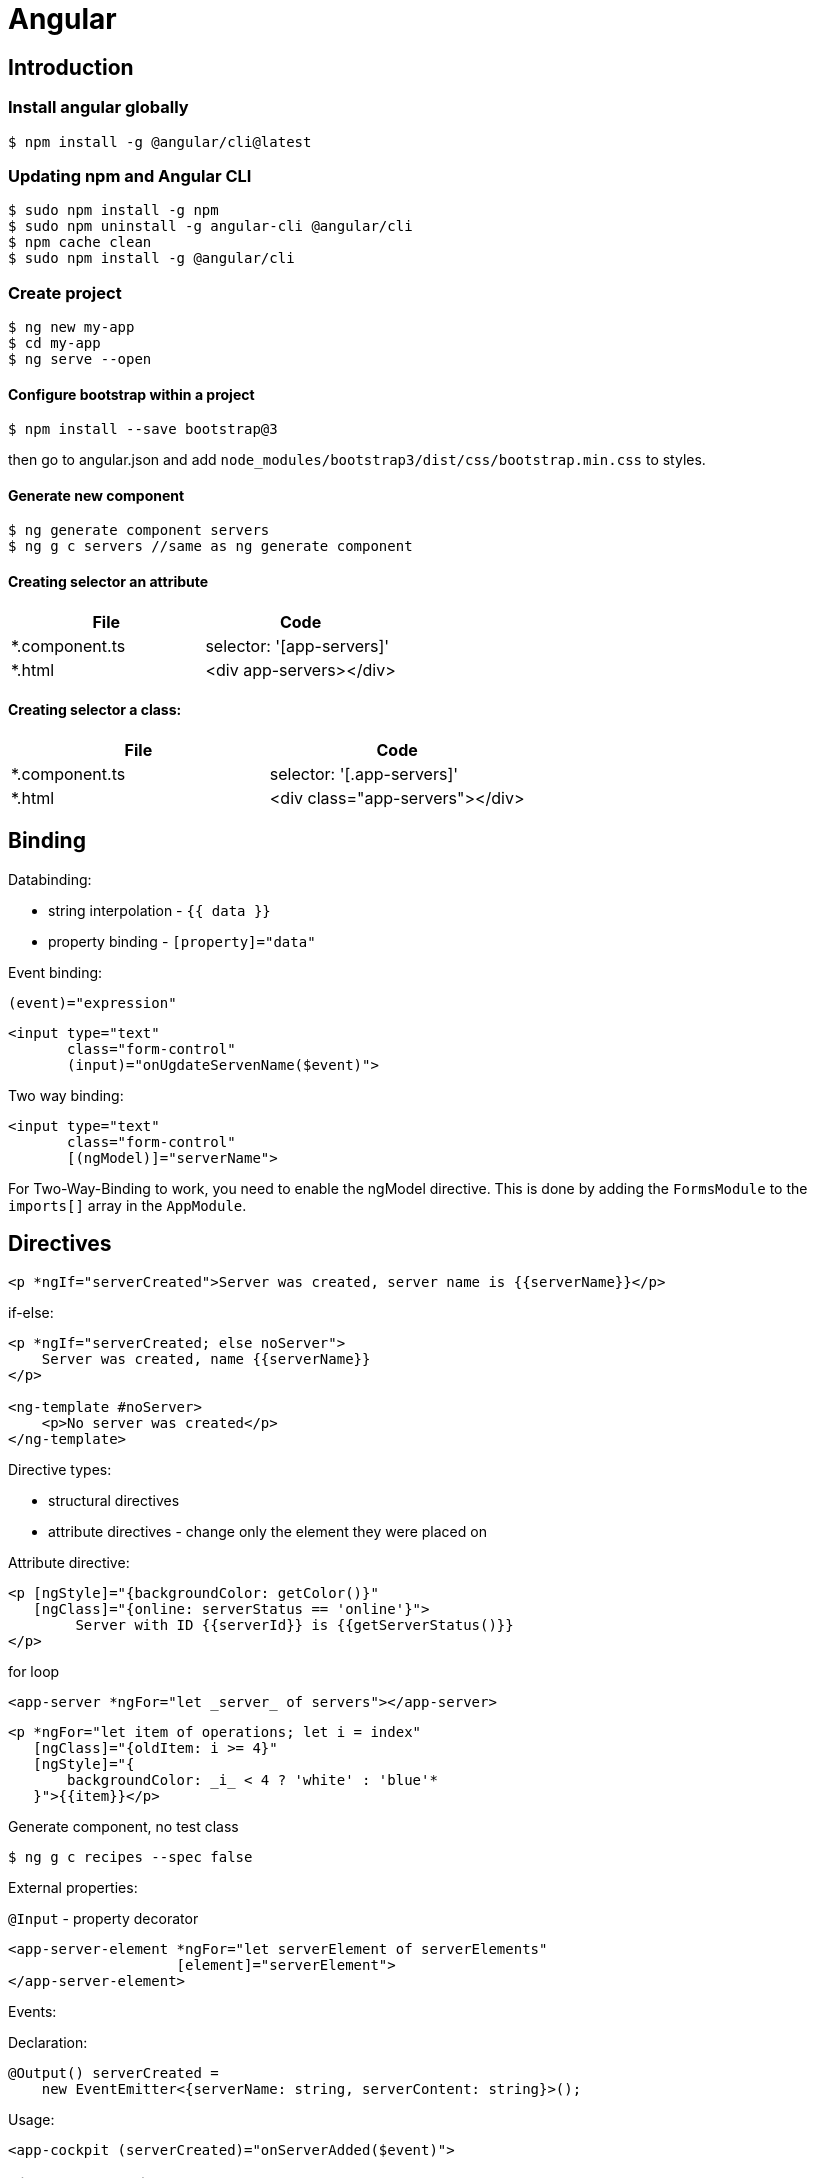 = Angular

== Introduction

=== Install angular globally

[source,bash]
$ npm install -g @angular/cli@latest

=== Updating npm and Angular CLI

[source,bash]
$ sudo npm install -g npm
$ sudo npm uninstall -g angular-cli @angular/cli
$ npm cache clean
$ sudo npm install -g @angular/cli

=== Create project

[source,bash]
----
$ ng new my-app
$ cd my-app
$ ng serve --open
----

==== Configure bootstrap within a project

[source,bash]
$ npm install --save bootstrap@3

then go to angular.json and add `node_modules/bootstrap3/dist/css/bootstrap.min.css` to styles.

==== Generate new component

[source,bash]
$ ng generate component servers
$ ng g c servers //same as ng generate component

==== Creating selector an attribute

|===
|File|Code

|*.component.ts     |selector: '[app-servers]'
|*.html             |<div app-servers></div>
|===

==== Creating selector a class:

|===
|File|Code

|*.component.ts     |selector: '[.app-servers]'
|*.html             |<div class="app-servers"></div>
|===


[[binding]]
== Binding

Databinding:

* string interpolation - `{{ data }}`
* property binding - `[property]="data"`

.Event binding:

 (event)="expression"

[source]
<input type="text"
       class="form-control"
       (input)="onUgdateServenName($event)">

.Two way binding:

[source]
<input type="text"
       class="form-control"
       [(ngModel)]="serverName">

For Two-Way-Binding to work, you need to enable the ngModel directive.
This is done by adding the `FormsModule` to the `imports[]` array in the `AppModule`.

== Directives

[source]
<p *ngIf="serverCreated">Server was created, server name is {{serverName}}</p>

.if-else:

[source]
----
<p *ngIf="serverCreated; else noServer">
    Server was created, name {{serverName}}
</p>

<ng-template #noServer>
    <p>No server was created</p>
</ng-template>
----

.Directive types:

* structural directives
* attribute directives - change only the element they were placed on

.Attribute directive:

[source]
----
<p [ngStyle]="{backgroundColor: getColor()}"
   [ngClass]="{online: serverStatus == 'online'}">
        Server with ID {{serverId}} is {{getServerStatus()}}
</p>
----

.for loop

[source]
<app-server *ngFor="let _server_ of servers"></app-server>

[source]
----
<p *ngFor="let item of operations; let i = index"
   [ngClass]="{oldItem: i >= 4}"
   [ngStyle]="{
       backgroundColor: _i_ < 4 ? 'white' : 'blue'*
   }">{{item}}</p>
----

.Generate component, no test class
[source,bash]
$ ng g c recipes --spec false

.External properties:

`@Input` - property decorator

[source]
----
<app-server-element *ngFor="let serverElement of serverElements"
                    [element]="serverElement">
</app-server-element>
----

.Events:

Declaration:

[source]
@Output() serverCreated =
    new EventEmitter<{serverName: string, serverContent: string}>();

Usage:

[source]
<app-cockpit (serverCreated)="onServerAdded($event)">

=== View encapsulation

[source,typescript]
@Component({
    ...
    styleUrls: ['./server-element.compontent.css'],
    encapsulation: ViewEncapsulation.None
)

`encapsulation: ViewEncapsulation.None` doesn't use now view encapsulation.

`ViewEncapsulation.Native` uses shadow-DOM technology (not supported by older browsers).


=== Using local references:

[source]
----
<input type="text" class="form-control" #serverContentInput>
<button class="btn btn-primary"
        (click)="onAddServer(serverNameInput)">
    Add Server
</button>
----

Local references can be referred only in html code.

[source]
----
onAddServer(nameInput: HTMLInputElement) {
    console.log(nameInput.value);
}
----

.To reference DOM element:

[source]
@ViewChild('serverContentInput') serverContentInput: ElementRef;

Accessible after view init:

[source]
console.log(this.serverContentInput.nativeElement.value);

Accessible after content init:

[source]
@ContentChild('contentParagraph') paragraph: ElementRef;

.Projecting content into component:

[source]
<ng-content>

== Debugging

`Augury` tool to better understand app structure.

== Lifecycle hooks

[cols=""]
|===
|Name                   |Description

|ngOnChanges            |whenever @Input properties changes
|ngOnInit               |
|ngDoCheck              |Invoked when the change detector of the given component is invoked.
                         It allows us to implement our own change detection algorithm for the given component.
|ngAfterContextInit     |after content (ng-content) has been projected into view
|ngAfterContentChecked  |called every time the projected content has been checked
|ngAfterViewInit        |after the component’s view has been initialized
|ngAfterViewChecked     |
|ngOnDestroy            |
|===

Interfaces:

* OnInit,
* OnChanges,
* DoCheck
* AfterContentInit
* AfterContentChecked
* AfterViewInit
* AfterViewChecked
* OnDestroy

== Directives

* *attribute directives* - sit on elementsSo whS, only affect that attribute sit on
* *structural attributes* - change the structure of the DOM

[source,typescript]
----
@Directive({
    selector: '[appBasicHighlight]'
})
export class BasicHighlightDirective implements OnInit {
    constructor(private elementRef: ElementRef) {
    }

    ngOnInit(): void {
        this.elementRef.nativeElement.style.backgroundColor = 'green';
    }
}
----

Add to declarations in app.module.ts

[source,html]
<p appBasicHighlight>Style me with basic directive!</p>

To add new directive from command line:

[source,bash]
$ ng g d better-highlight

[source,typscript]
----
@Directive({
    selector: '[appBetterHighlight]'
})
export class BetterHighlightDirective implements OnInit {
    constructor(private elementRef: ElementRef, private renderer: Renderer2) {
    }

    ngOnInit(): void {
        this.renderer.setStyle(this.elementRef.nativeElement, 'background-color', 'blue');
    }
}
----

[source,typscript]
----
@Directive({selector: '[appBetterHighlight]'})
export class BetterHighlightDirective implements OnInit {

    @Input() defaultColor = 'transparent';

    @Input('appBetterHighlight') highlightColor = 'blue';

    @HostBinding('style.backgroundColor') backgorundColor: string = this.defaultColor;

    constructor(private elementRef: ElementRef, private renderer: Renderer2) {
    }

    ngOnInit(): void {
        this.backgorundColor = this.defaultColor;
    }

    @HostListener('mouseenter') mouseOver(eventData: Event) {
        this.backgorundColor = this.highlightColor;
    }

    @HostListener('mouseleave') mouseLeave(eventData: Event) {
        this.backgorundColor = this.defaultColor;
    }
}
----

=== ng-template

A code:

[source,typscript]
<p *ngIf="contition">Text</p>

gets transformed by Angular to:

[source,typscript]
<ng-template [ngIf]="condition">
    <p>text</p>
</ng-template>

=== Toggling style

[source,typscript]
----
@Directive({
    selector: '[appDropdown]'
})
export class DropdownDirective {

    @HostBinding('class.open') isOpen;

    @HostListener('click') onClick() {
        this.isOpen = !this.isOpen;
    }
}
----

=== Structural directive sample

[source,typscript]
----
@Directive({
  selector: '[appUnless]'
})
export class UnlessDirective {

  @Input('appUnless') set unless(condition: boolean) {
    if (condition) {
      this.viewContainerRef.clear();
    } else {
      this.viewContainerRef.createEmbeddedView(this.templateRef);
    }
  }

  constructor(private templateRef: TemplateRef<any>, private viewContainerRef: ViewContainerRef) {
  }

}
----

==== ng-switch

[source]
<div [ngSwitch]="value">
  <p *ngSwitchCase="5">Value is 5</p>
  <p *ngSwitchCase="10">Value is 10</p>
  <p *ngSwitchCase="15">Value is 15</p>
  <p *ngSwitchDefault="">Value is other</p>
</div>

== Routes

[source,typscript]
----
const appRoutes: Routes = [
    {path: '', component: HomeComponent},
    {path: 'users', component: UsersComponent},
    {path: 'servers', component: ServersComponent}
];
----

Import RouterModule in app.module.ts:

[source,typscript]
RouterModule.forRoot(appRoutes)

[source]
----
<router-outlet></router-outlet>

<a routerLink="/servers">
<a [routerLink]="['/users']">

<li role="presentation"
    routerLinkActive="active"
    [routerLinkActiveOptions]="{exact: true}">
    <a routerLink="/">Home</a>
</li>

<li role="presentation" routerLinkActive="active">
    <a routerLink="/servers">Servers</a>
</li>
----

.Routing programatically
[source,typscript]
----
constructor(private router: Router) {
}

this.router.navigate(['/servers']);
----

[[relative-routes]]
=== Relative routes

[source,typscript]
----
constructor(private router: Router,
            private route: ActivatedRoute) {
}

this.router.navigate(['servers'], {relativeTo: this.route});
----

.Parameterized routes

[source,typscript]
{path: 'users/:id', component: UserComponent}

.Updating values in the component by observable

[source,typscript]
----
export class UserComponent implements OnInit {
    user: { id: number, name: string };

    constructor(private route: ActivatedRoute) {
    }

    ngOnInit(): void {
        this.user = {
            id: this.route.snapshot.params['id'],
            name: this.route.snapshot.params['name']
        };

        this.route.params.subscribe(
            (params: Params) => {
                this.user.id = params['id'];
                this.user.name = params['name'];
            }
        );
    }
}
----

.Removing the subscription explicitly
[source]
----
implements OnDestroy

aSubscription: Subscription

ngOnInit() {
    this.aSubscription = this.route.params.subscribe(...);
}

ngOnDestroy() {
    this.aSubscription.unsubscribe();
}
----

This is not necessary for angular objects, but it is necessary for


== Links again

[source]
----
<a
    [routerLink]="['/servers', 5, 'edit']"
    [queryParams]="{allowEdit: '1'}"
    fragment="loading"
    href="#"
    class="list-group-item"
    *ngFor="let _server_ of servers">
        {{ server.name }}
</a>
----

[source,typscript]
----
this.router.navigate(
    ['/servers', id, 'edit'],
    {
        queryParams: {allowEdit: '1'},
        fragment: 'loading'
    }
);
----

.Redirecting not found:

[source,typscript]
----
{path: 'not-found', component: PageNotFoundComponent},
{path: '**', redirectTo: 'not-found'}
----

.Full path match:

[source,typscript]
{path: '', component: HomeComponent, pathMatch: 'full'}

=== Routing in separate module:

[source,typscript]
----
@NgModule({
    imports: [
        RouterModule.forRoot(appRoutes)
    ],
    exports: [
        RouterModule
    ]
})

export class AppRoutingModule {
}
----

=== Activating children

.In AuthGuard class:
[source]
... implements CanActivateChild

.In routes:
[source]
canActivateChild: [AuthGuard]

=== Child routes

[source,typescript]
  {
    path: 'servers',
    component: ServersComponent,
    children: [
      {path: ':id', component: ServerComponent, resolve: {server: ServerResolver}},
      {
        path: ':id/edit',
        component: EditServerComponent,
        canDeactivate: [CanDeactivateGuard]
      }
    ]
  }

== Guarding routes

[source,typscript]
----
@Injectable()
export class AuthGuard implements CanActivate {
    constructor(private authService: AuthService,
                private router: Router) {
    }

    canActivate(route: ActivatedRouteSnapshot,
                state: RouterStateSnapshot): Observable<boolean> | Promise<boolean> | boolean {
        return this.authService.isAuthenticated()
            .then(authenticated => {
                if (authenticated) {
                    return true;
                } else {
                    this.*outer.navigate(['/']);
                }
            });
    }
}
----

app.module.ts:


[source]
----
{
    path: 'servers',
    canActivate: [AuthGuard],
    component: ServersComponent,
}
----

== Routing data

In routing:

[source]
{path: 'not-found', component: ErrorPageComponent, data: {message: 'Page not found!'}}

usage:

[source,typscript]
this.errorMessage = this.route.snapshot.data['message'];

== Resolvers

[source,typscript]
----
@Injectable()
export class ServerResolver implements Resolve<Server> {
    constructor(private serverService: ServersService) {
    }

    resolve(route: ActivatedRouteSnapshot,
            state: RouterStateSnapshot): Observable<Server> | Promise<Server> | Server {
        return this.serverService.getServer(+route.params['id']);
    }
}
----

In routing:

 {path: ':id', component: ServerComponent, resolve: {server: ServerResolver}}

In component:

 this.route.data.subscribe()


Using # in paths:

[source]
RouterModule.forRoot(appRoutes, {useHash: true})

== Observables

`.subscribe()` method has three params:

* next
* error
* complete

[source,typscript]
----
import 'rxjs/Rx';

const myNumbers = Observable.interval(1000);

myNumbers.subscribe(
    (number: number) => console.log(number)
);
----

[source,typscript]
----
const myObservable = Observable.create((observer: Observer<string>) => {
    setTimeout(() => observer.next('first package'), 2000);
    setTimeout(() => observer.next('second package'), 4000);
    setTimeout(() => observer.error('this does not work'), 5000);
});

myObservable.subscribe(
    (data: string) => console.log(data),
    (error: string) => console.log(error),
    () => console.log('completed')
);
----

Always make sure to unsubscribe:

... implements *OnDestroy*

 mySubscription: Subscription
 mySubscription = observable.subscribe(...);
 mySubscription.unsubscribe();

.Rx.js website:
http://reactivex.io/

=== Subjects

 userActivated = new Subject();

 userActivated.next(3);

== Forms

Two approaches:

* template-driven - Angular infers the Form Object from the DOM
* reactive - from is created programmatically and synchronized with the DOM

[source]
<form (ngSubmit)="onSubmit(f)" #f="ngForm">

[source,typescript]
----
onSubmit(form: NgForm) {
    console.log(form);
    console.log(form.value);
}

@ViewChild('f') signupForm: NgForm;
----

.`required` directive:

[source]
<input type="text"
    id="username"
    name="username"
    class="form-control"
    ngModel
    required>

.`email` directive

[source]
----
<div class="form-group">
<label for="email">Mail</label>
<input type="email"
    id="email"
    class="form-control"
    ngModel
    name="email"
    required
    email
    #email="ngModel">
<span class="help-block"
      *ngIf="email.touched && !email.valid">
    Please enter a valid email!
</span>

@ViewChild('email') emailModel: NgModel;
----

https://angular.io/api/forms/Validators

.Disabling button when form is not valid
[source]
<button class="btn btn-primary"
        type="submit"
        [disabled]="!signupForm.valid"

.Setting default values with ngModel property binding
[source]
----
defaultQuestion = 'pet';

<select id="secret"
      name="secret"
      class="form-control"
      required
      [ngModel]="defaultQuestion">
    <option value="pet">Your first Pet?</option>
    <option value="teacher">Your first teacher?</option>
</select>
----

.Grouping content
[source]
----
<div id="user-data"
     ngModelGroup="userData"
     #userData="ngModelGroup">
    ...
</div>

<p *ngIf="userData.touched && !userData.valid">
    User data is invalid
</p>
----

.Radio buttons
[source]
----
genders = ['male', 'female'];

<div class="radio" *ngFor="let gender of genders">
    <label>
        <input type="radio"
               name="gender"
               ngModel
               [value]="gender"
               required>
        {{gender}}
    </label>
</div>
----

.Replacing values in all form fields

[source,typescript]
this.signupForm.setValue({
    userData: {
        username: suggestedName,
        email: 'test@example.com'
    },
    secret: 'pet',
    questionAnswer: '',
    gender: 'male'
});

.Replacing value in single field

[source,typescript]
this.signupForm.form.patchValue({
    userData: {
        username: suggestedName
    }
});

.Using form data

[source]
----
@ViewChild('f') form: NgForm;

user = {
    username: '',
    email: '',
    secretQuestion: '',
    answer: '',
    gender: ''
};

onSubmit() {
    this.user.username = this.form.value.userData.username;
    this.user.email = this.form.value.userData.email;
    this.user.secretQuestion = this.form.value.secret;
    this.user.answer = this.form.value.questionAnswer;
    this.user.gender = this.form.value.gender;
}
----

.Resetting form

[source]
this.form.reset();

== Programmatic forms

Import ReactiveFormsModule in app.module.ts imports section.

[source]
----
signupForm: FormGroup;

ngOnInit(): void {
  this.signupForm = new FormGroup({
    'username': new FormControl(null),
    'email': new FormControl(null),
    'gender': new FormControl('male')
  });
}

<form [formGroup]="signupForm">
  ...
  <input ...
     formControlName="username"
     ...

----

.Adding validators

[source]
new FormControl(null, Validators.required)

[source]
new FormControl(null, [Validators.required, Validators.email])

.Error messages

[source]
<span *ngIf="signupForm.get('username').touched && !signupForm.get('username').valid"
      class="help-block">
  Please enter a valid username!
</span>

.Grouping controls

[source,typescript]
----
signupForm: FormGroup;

this.signupForm = new FormGroup({
    'userData': new FormGroup({
        'username': new FormControl(null,
            [Validators.required, this.forbiddenNames.bind(this)]),
        'email': new FormControl(null,
            [Validators.required, Validators.email], this.forbiddenEmails)
    }),
    'gender': new FormControl('male'),
    'hobbies': new FormArray([])
});

<div formGroupName="userData">
    <input type="text"
           formControlName='username'
           ...>
    <span *ngIf="signupForm.get('userData.username').touched
                 && !signupForm.get('userData.username').valid"
          class="help-block">
        Please enter a valid username!
    </span>

<div>
----

.Arrays of controls

[source]
----
this.signupForm = new FormGroup({
    'hobbies': new FormArray([])
});

onAddHobby() {
    const control = new FormControl(null, Validators.required);
    (<FormArray>this.signupForm.get('hobbies')).push(control);
}

<div formArrayName="hobbies">
    <div class="form-group"
         *ngFor="let hobbyControl of signupForm.get('hobbies').controls; let i = index">
        <input type="text" class="form-control" [formControlName]="i">
    </div>
</div>
----

.Adding own validators

[source]
----
forbiddenUsernames = ['Chris', 'Anna'];

forbiddenNames(control: FormControl): { [s: string]: boolean } {
    if (this.forbiddenUsernames.indexOf(control.value) >= 0) {
        return {'nameIsForbidden': true};
    }
    return null;
}

this.signupForm = new FormGroup({
    'username': new FormControl('Jacek', [Validators.required, this.forbiddenNames.bind(this)])
});

<span *ngIf="signupForm.get('userData.username').touched
&& !signupForm.get('userData.username').valid"
      class="help-block">
  <span *ngIf="signupForm.get('userData.username')
  && signupForm.get('userData.username').errors['nameIsForbidden']">
    Name is forbidden!
  </span>
  <span *ngIf="signupForm.get('userData.username').errors['required']">
   This field is required!
  </span>
</span>
----

Asynchronous validators:

[source]
----
forbiddenEmails(control: FormControl): Promise<any> | Observable<any> {
    return new Promise<any>(((resolve) => {
        setTimeout(() => {
            if (control.value === 'test@t') {
                resolve({'emailIsForbidden': true});
            } else {
                resolve(*null*);
            }
        }, 1500);
    }));
}
----

Monitoring changes:

[source]
this.signupForm.valueChanges.subscribe(value => {
  console.log(value);
});
this.signupForm.statusChanges.subscribe(value => {
  console.log(value);
});


Two observables:

* FormGroup.statusChanges
* FormGroup.valueChanges

Pattern validator:
[source]
<input
    type="number"
    required
    [pattern]="'\\d+'">

== Pipes

.Example:
 {{username | uppercase}}

Pipes:

* uppercase
* date
* async - for promises

=== Pipe parameters

 {{ aDate | date:’fullDate’}}

=== Combining pipes

 {{ aDate | date:’fullDate’ | uppercase }}

=== Implementing custom pipe

[source,typescript]
----
@Pipe({name: 'shorten'})
export class ShortenPipe implements PipeTransform {
  transform(value: any, ...args: any[]): any {
    const maxLength = (args.length === 0 ? 10 : args[0]);

    if (value.length <= maxLength) {
      return value;
    } else {
      return value.substr(0, maxLength - 3) + '...';
    }
  }

}
----

Then add the pipe class to *declarations* in app module.

To reflect data changes in arrays and object for the pipe, use *pure: false* in @Pipe declaration.

=== Filter pipe

Generate stub code for the pipe from command line:

 $ ng g p --no-spec filter

[source,typescript]
----
import {Pipe, PipeTransform} from '@angular/core';

@Pipe({name: 'filter'})
export class FilterPipe implements PipeTransform {
  transform(value: any, filterString: string, propName: string): any {
    if (value.length === 0 || filterString === '') {
      return value;
    }
    return value.filter(item => item[propName] === filterString);
  }
}
----

== Using firebase sdk

 $ npm install --save firebase

In the app.component.ts:

 ngOnInit()
